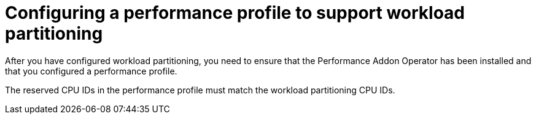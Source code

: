 // Module included in the following assemblies:
//
// *scalability_and_performance/cnf-provisioning-and-installing-a-distributed-unit.adoc

[id="cnf-du-configuring-a-performance-profile-to-support-workload-partitioning.adoc_{context}"]

= Configuring a performance profile to support workload partitioning

[role="_abstract"]
After you have configured workload partitioning, you need to ensure that the Performance Addon Operator has been installed and that you configured a performance profile.

The reserved CPU IDs in the performance profile must match the workload partitioning CPU IDs.
